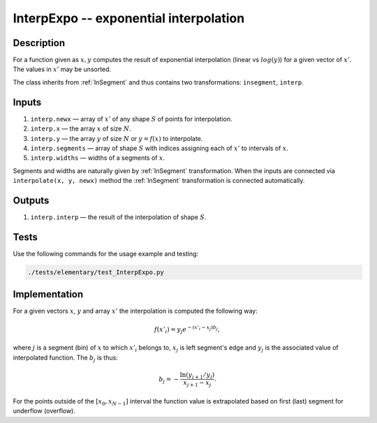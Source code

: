 .. _InterpExpo:

InterpExpo -- exponential interpolation
~~~~~~~~~~~~~~~~~~~~~~~~~~~~~~~~~~~~~~~~

Description
^^^^^^^^^^^
For a function given as :math:`x,y` computes the result of exponential interpolation (linear vs :math:`log(y)`) for a
given vector of :math:`x'`. The values in :math:`x'` may be unsorted.

The class inherits from :ref:`InSegment` and thus contains two transformations: ``insegment``, ``interp``.

Inputs
^^^^^^

1) ``interp.newx`` — array of :math:`x'` of any shape :math:`S` of points for interpolation.
2) ``interp.x`` — the array :math:`x` of size :math:`N`.
3) ``interp.y`` — the array :math:`y` of size :math:`N` or :math:`y=f(x)` to interpolate.
4) ``interp.segments`` — array of shape :math:`S` with indices assigning each of :math:`x'` to intervals of :math:`x`.
5) ``interp.widths`` — widths of a segments of :math:`x`.

Segments and widths are naturally given by :ref:`InSegment` transformation. When the inputs are connected via
``interpolate(x, y, newx)`` method the :ref:`InSegment` transformation is connected automatically.

Outputs
^^^^^^^

1) ``interp.interp`` — the result of the interpolation of shape :math:`S`.
 
Tests
^^^^^

Use the following commands for the usage example and testing:

.. code:: bash

   ./tests/elementary/test_InterpExpo.py

Implementation
^^^^^^^^^^^^^^

For a given vectors :math:`x`, :math:`y` and array :math:`x'` the interpolation is computed the following way:

.. math::
   f(x'_i) = y_j e^{-(x'_i - x_j) b_j},

where :math:`j` is a segment (bin) of :math:`x` to which :math:`x'_i` belongs to, :math:`x_j` is left segment's edge and
:math:`y_j` is the associated value of interpolated function. The :math:`b_j` is thus:

.. math::
   b_j = - \frac{\ln(y_{j+1} / y_j)}{ x_{j+1} - x_j }.

For the points outside of the :math:`[x_0, x_{N-1}]` interval the function value is extrapolated based on first (last)
segment for underflow (overflow).


